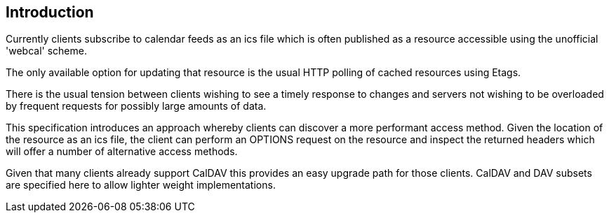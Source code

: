 
[#introduction]
== Introduction

Currently clients subscribe to calendar feeds as an ics file which is
often published as a resource accessible using the unofficial
'webcal' scheme.

The only available option for updating that resource is the usual
HTTP polling of cached resources using Etags.

There is the usual tension between clients wishing to see a timely
response to changes and servers not wishing to be overloaded by
frequent requests for possibly large amounts of data.

This specification introduces an approach whereby clients can
discover a more performant access method.  Given the location of the
resource as an ics file, the client can perform an OPTIONS request on
the resource and inspect the returned headers which will offer a
number of alternative access methods.

Given that many clients already support CalDAV this provides an easy
upgrade path for those clients.  CalDAV and DAV subsets are specified
here to allow lighter weight implementations.
